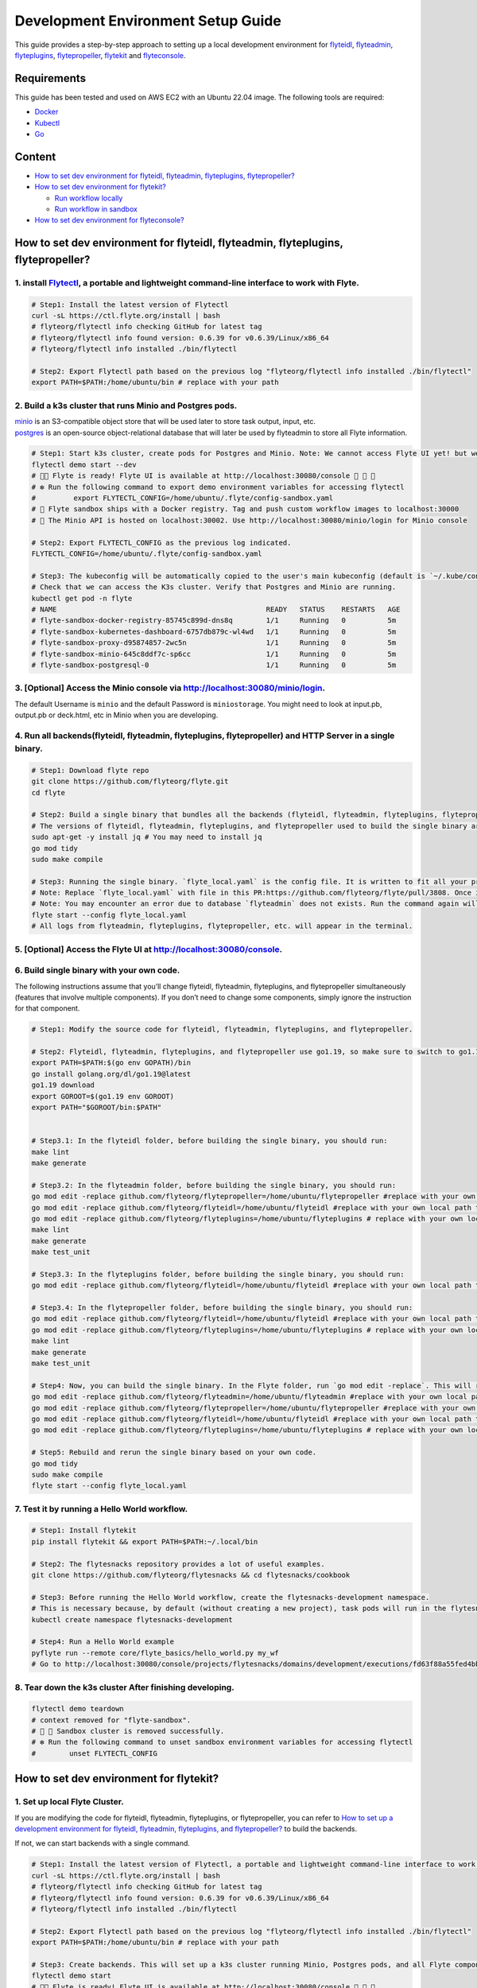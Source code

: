 Development Environment Setup Guide
===================================================================

This guide provides a step-by-step approach to setting up a local development environment for `flyteidl <https://github.com/flyteorg/flyteidl>`_, `flyteadmin <https://github.com/flyteorg/flyteadmin>`_, `flyteplugins <https://github.com/flyteorg/flyteplugins>`_, `flytepropeller <https://github.com/flyteorg/flytepropeller>`_, `flytekit <https://github.com/flyteorg/flytekit>`_ and `flyteconsole <https://github.com/flyteorg/flyteconsole>`_.

Requirements
------------

This guide has been tested and used on AWS EC2 with an Ubuntu 22.04
image. The following tools are required:

- `Docker <https://docs.docker.com/install/>`__
- `Kubectl <https://kubernetes.io/docs/tasks/tools/install-kubectl/>`__
- `Go <https://golang.org/doc/install>`__

Content
-------

-  `How to set dev environment for flyteidl, flyteadmin, flyteplugins,
   flytepropeller? <#how-to-set-dev-environment-for-flyteidl-flyteadmin-flyteplugins-flytepropeller>`__

-  `How to set dev environment for
   flytekit? <#how-to-set-dev-environment-for-flytekit>`__

   -  `Run workflow locally <#run-workflow-locally>`__
   -  `Run workflow in sandbox <#run-workflow-in-sandbox>`__

-  `How to set dev environment for
   flyteconsole? <#how-to-set-dev-environment-for-flyteconsole>`__

How to set dev environment for flyteidl, flyteadmin, flyteplugins, flytepropeller?
----------------------------------------------------------------------------------

1. install `Flytectl <https://github.com/flyteorg/flytectl>`__, a portable and lightweight command-line interface to work with Flyte.
~~~~~~~~~~~~~~~~~~~~~~~~~~~~~~~~~~~~~~~~~~~~~~~~~~~~~~~~~~~~~~~~~~~~~~~~~~~~~~~~~~~~~~~~~~~~~~~~~~~~~~~~~~~~~~~~~~~~~~~~~~~~~~~~~~~~~

.. code:: shell

   # Step1: Install the latest version of Flytectl
   curl -sL https://ctl.flyte.org/install | bash
   # flyteorg/flytectl info checking GitHub for latest tag
   # flyteorg/flytectl info found version: 0.6.39 for v0.6.39/Linux/x86_64
   # flyteorg/flytectl info installed ./bin/flytectl

   # Step2: Export Flytectl path based on the previous log "flyteorg/flytectl info installed ./bin/flytectl"
   export PATH=$PATH:/home/ubuntu/bin # replace with your path

2. Build a k3s cluster that runs Minio and Postgres pods.
~~~~~~~~~~~~~~~~~~~~~~~~~~~~~~~~~~~~~~~~~~~~~~~~~~~~~~~~~

| `minio <https://min.io/>`__ is an S3-compatible object store that will
  be used later to store task output, input, etc.
| `postgres <https://www.postgresql.org/>`__ is an open-source
  object-relational database that will later be used by flyteadmin to
  store all Flyte information.

.. code:: shell

   # Step1: Start k3s cluster, create pods for Postgres and Minio. Note: We cannot access Flyte UI yet! but we can access the Minio console now.
   flytectl demo start --dev
   # 👨‍💻 Flyte is ready! Flyte UI is available at http://localhost:30080/console 🚀 🚀 🎉 
   # ❇️ Run the following command to export demo environment variables for accessing flytectl
   #         export FLYTECTL_CONFIG=/home/ubuntu/.flyte/config-sandbox.yaml 
   # 🐋 Flyte sandbox ships with a Docker registry. Tag and push custom workflow images to localhost:30000
   # 📂 The Minio API is hosted on localhost:30002. Use http://localhost:30080/minio/login for Minio console

   # Step2: Export FLYTECTL_CONFIG as the previous log indicated.
   FLYTECTL_CONFIG=/home/ubuntu/.flyte/config-sandbox.yaml

   # Step3: The kubeconfig will be automatically copied to the user's main kubeconfig (default is `~/.kube/config`) with "flyte-sandbox" as the context name.
   # Check that we can access the K3s cluster. Verify that Postgres and Minio are running.
   kubectl get pod -n flyte
   # NAME                                                  READY   STATUS    RESTARTS   AGE
   # flyte-sandbox-docker-registry-85745c899d-dns8q        1/1     Running   0          5m
   # flyte-sandbox-kubernetes-dashboard-6757db879c-wl4wd   1/1     Running   0          5m
   # flyte-sandbox-proxy-d95874857-2wc5n                   1/1     Running   0          5m
   # flyte-sandbox-minio-645c8ddf7c-sp6cc                  1/1     Running   0          5m
   # flyte-sandbox-postgresql-0                            1/1     Running   0          5m

3. [Optional] Access the Minio console via http://localhost:30080/minio/login.
~~~~~~~~~~~~~~~~~~~~~~~~~~~~~~~~~~~~~~~~~~~~~~~~~~~~~~~~~~~~~~~~~~~~~~~~~~~~~~

The default Username is ``minio`` and the default Password is
``miniostorage``. You might need to look at input.pb, output.pb or
deck.html, etc in Minio when you are developing.

4. Run all backends(flyteidl, flyteadmin, flyteplugins, flytepropeller) and HTTP Server in a single binary.
~~~~~~~~~~~~~~~~~~~~~~~~~~~~~~~~~~~~~~~~~~~~~~~~~~~~~~~~~~~~~~~~~~~~~~~~~~~~~~~~~~~~~~~~~~~~~~~~~~~~~~~~~~

.. code:: shell

   # Step1: Download flyte repo
   git clone https://github.com/flyteorg/flyte.git
   cd flyte

   # Step2: Build a single binary that bundles all the backends (flyteidl, flyteadmin, flyteplugins, flytepropeller) and HTTP Server.
   # The versions of flyteidl, flyteadmin, flyteplugins, and flytepropeller used to build the single binary are defined in `go.mod`.
   sudo apt-get -y install jq # You may need to install jq
   go mod tidy
   sudo make compile

   # Step3: Running the single binary. `flyte_local.yaml` is the config file. It is written to fit all your previous builds. So, you don't need to change `flyte_local.yaml`.
   # Note: Replace `flyte_local.yaml` with file in this PR:https://github.com/flyteorg/flyte/pull/3808. Once it is merged, there is no need to change.
   # Note: You may encounter an error due to database `flyteadmin` does not exists. Run the command again will solve the problem.
   flyte start --config flyte_local.yaml
   # All logs from flyteadmin, flyteplugins, flytepropeller, etc. will appear in the terminal.

5. [Optional] Access the Flyte UI at http://localhost:30080/console.
~~~~~~~~~~~~~~~~~~~~~~~~~~~~~~~~~~~~~~~~~~~~~~~~~~~~~~~~~~~~~~~~~~~~

6. Build single binary with your own code.
~~~~~~~~~~~~~~~~~~~~~~~~~~~~~~~~~~~~~~~~~~

The following instructions assume that you’ll change flyteidl,
flyteadmin, flyteplugins, and flytepropeller simultaneously (features
that involve multiple components). If you don’t need to change some
components, simply ignore the instruction for that component.

.. code:: shell

   # Step1: Modify the source code for flyteidl, flyteadmin, flyteplugins, and flytepropeller.

   # Step2: Flyteidl, flyteadmin, flyteplugins, and flytepropeller use go1.19, so make sure to switch to go1.19.
   export PATH=$PATH:$(go env GOPATH)/bin
   go install golang.org/dl/go1.19@latest
   go1.19 download
   export GOROOT=$(go1.19 env GOROOT)
   export PATH="$GOROOT/bin:$PATH"


   # Step3.1: In the flyteidl folder, before building the single binary, you should run:
   make lint
   make generate

   # Step3.2: In the flyteadmin folder, before building the single binary, you should run:
   go mod edit -replace github.com/flyteorg/flytepropeller=/home/ubuntu/flytepropeller #replace with your own local path to flytepropeller
   go mod edit -replace github.com/flyteorg/flyteidl=/home/ubuntu/flyteidl #replace with your own local path to flyteidl
   go mod edit -replace github.com/flyteorg/flyteplugins=/home/ubuntu/flyteplugins # replace with your own local path to flyteplugins
   make lint
   make generate
   make test_unit

   # Step3.3: In the flyteplugins folder, before building the single binary, you should run:
   go mod edit -replace github.com/flyteorg/flyteidl=/home/ubuntu/flyteidl #replace with your own local path to flyteidl

   # Step3.4: In the flytepropeller folder, before building the single binary, you should run:
   go mod edit -replace github.com/flyteorg/flyteidl=/home/ubuntu/flyteidl #replace with your own local path to flyteidl
   go mod edit -replace github.com/flyteorg/flyteplugins=/home/ubuntu/flyteplugins # replace with your own local path to flyteplugins
   make lint
   make generate
   make test_unit

   # Step4: Now, you can build the single binary. In the Flyte folder, run `go mod edit -replace`. This will replace the code with your own.
   go mod edit -replace github.com/flyteorg/flyteadmin=/home/ubuntu/flyteadmin #replace with your own local path to flyteadmin
   go mod edit -replace github.com/flyteorg/flytepropeller=/home/ubuntu/flytepropeller #replace with your own local path to flytepropeller
   go mod edit -replace github.com/flyteorg/flyteidl=/home/ubuntu/flyteidl #replace with your own local path to flyteidl
   go mod edit -replace github.com/flyteorg/flyteplugins=/home/ubuntu/flyteplugins # replace with your own local path to flyteplugins

   # Step5: Rebuild and rerun the single binary based on your own code.
   go mod tidy
   sudo make compile
   flyte start --config flyte_local.yaml

7. Test it by running a Hello World workflow.
~~~~~~~~~~~~~~~~~~~~~~~~~~~~~~~~~~~~~~~~~~~~~

.. code:: shell

   # Step1: Install flytekit
   pip install flytekit && export PATH=$PATH:~/.local/bin

   # Step2: The flytesnacks repository provides a lot of useful examples.
   git clone https://github.com/flyteorg/flytesnacks && cd flytesnacks/cookbook

   # Step3: Before running the Hello World workflow, create the flytesnacks-development namespace. 
   # This is necessary because, by default (without creating a new project), task pods will run in the flytesnacks-development namespace.
   kubectl create namespace flytesnacks-development

   # Step4: Run a Hello World example
   pyflyte run --remote core/flyte_basics/hello_world.py my_wf
   # Go to http://localhost:30080/console/projects/flytesnacks/domains/development/executions/fd63f88a55fed4bba846 to see execution in the console.

8. Tear down the k3s cluster After finishing developing.
~~~~~~~~~~~~~~~~~~~~~~~~~~~~~~~~~~~~~~~~~~~~~~~~~~~~~~~~

.. code:: shell

   flytectl demo teardown
   # context removed for "flyte-sandbox".
   # 🧹 🧹 Sandbox cluster is removed successfully.
   # ❇️ Run the following command to unset sandbox environment variables for accessing flytectl
   #        unset FLYTECTL_CONFIG 

How to set dev environment for flytekit?
----------------------------------------

1. Set up local Flyte Cluster.
~~~~~~~~~~~~~~~~~~~~~~~~~~~~~

If you are modifying the code for flyteidl, flyteadmin, flyteplugins, or
flytepropeller, you can refer to `How to set up a development
environment for flyteidl, flyteadmin, flyteplugins, and
flytepropeller? <#how-to-set-dev-environment-for-flyteidl-flyteadmin-flyteplugins-flytepropeller>`__
to build the backends.

If not, we can start backends with a single command.

.. code:: shell

   # Step1: Install the latest version of Flytectl, a portable and lightweight command-line interface to work with Flyte.
   curl -sL https://ctl.flyte.org/install | bash
   # flyteorg/flytectl info checking GitHub for latest tag
   # flyteorg/flytectl info found version: 0.6.39 for v0.6.39/Linux/x86_64
   # flyteorg/flytectl info installed ./bin/flytectl

   # Step2: Export Flytectl path based on the previous log "flyteorg/flytectl info installed ./bin/flytectl"
   export PATH=$PATH:/home/ubuntu/bin # replace with your path

   # Step3: Create backends. This will set up a k3s cluster running Minio, Postgres pods, and all Flyte components: flyteadmin, flyteplugins, flytepropeller, etc.
   flytectl demo start
   # 👨‍💻 Flyte is ready! Flyte UI is available at http://localhost:30080/console 🚀 🚀 🎉 
   # ❇️ Run the following command to export demo environment variables for accessing flytectl
   #         export FLYTECTL_CONFIG=/home/ubuntu/.flyte/config-sandbox.yaml 
   # 🐋 Flyte sandbox ships with a Docker registry. Tag and push custom workflow images to localhost:30000
   # 📂 The Minio API is hosted on localhost:30002. Use http://localhost:30080/minio/login for Minio console

2. Run workflow locally.
~~~~~~~~~~~~~~~~~~~~~~~

.. code:: shell

   # Step1: Build a virtual environment for developing Flytekit. This will allow your local changes to take effect when the same Python interpreter runs `import flytekit`.
   git clone https://github.com/flyteorg/flytekit.git # replace with your own repo
   cd flytekit
   virtualenv ~/.virtualenvs/flytekit
   source ~/.virtualenvs/flytekit/bin/activate
   make setup
   pip install -e .
   pip install gsutil awscli
   # If you are also developing the plugins, execute the following:
   cd plugins
   pip install -e .

   # Step2: Modify the source code for flytekit, then run unit tests and lint.
   make lint
   make test

   # Step3: Run a hello world sample to test locally
   git clone https://github.com/flyteorg/flytesnacks
   cd flytesnacks/cookbook
   python3 core/flyte_basics/hello_world.py
   # Running my_wf() hello world

3. Run workflow in sandbox.
~~~~~~~~~~~~~~~~~~~~~~~~~~

| Before running a workflow in the sandbox, make sure you can run it
  locally.
| To run the workflow in the sandbox, we need to build the flytekit
  image. The following Dockerfile is the minimum setting required to run
  a task.
| You can refer to how the `officail flitekit
  image <https://github.com/flyteorg/flytekit/blob/master/Dockerfile>`__
  is built to add more components (like plugins) if needed.
| Please create the following Dockerfile in your flytekit folder.

.. code:: dockerfile

   FROM python:3.9-slim-buster
   USER root
   WORKDIR /root
   ENV PYTHONPATH /root
   RUN apt-get update && apt-get install build-essential -y
   RUN apt-get install git -y
   RUN pip install -U git+https://github.com/Yicheng-Lu-llll/flytekit.git@demo
   ENV FLYTE_INTERNAL_IMAGE "localhost:30000/flytekit:demo"

The instructions below explain how to build the image, push the image to
the Flyte Cluster, and finally submit the workflow to the Flyte Cluster.

.. code:: shell

   # Step1: Ensure you have pushed your changes to the remote repo
   # In the flytekit folder
   git add . && git commit -s -m "develop" && git push

   # Step2: Build the image
   # In the flytekit folder
   export FLYTE_INTERNAL_IMAGE="localhost:30000/flytekit:demo"
   docker build --no-cache -t  "${FLYTE_INTERNAL_IMAGE}" -f ./Dockerfile .

   # Step3: Push the image to the Flyte Cluster
   docker push ${FLYTE_INTERNAL_IMAGE}

   # Step4: Submit a hello world workflow to the Flyte Cluster
   git clone https://github.com/flyteorg/flytesnacks
   cd flytesnacks/cookbook
   # Note create the flytesnacks-development namespace if not exists: 
   # This is necessary because, by default (without creating a new project), task pods will run in the flytesnacks-development namespace.
   # kubectl create namespace flytesnacks-development
   pyflyte run --image ${FLYTE_INTERNAL_IMAGE} --remote core/flyte_basics/hello_world.py  my_wf
   # Go to http://localhost:30080/console/projects/flytesnacks/domains/development/executions/f5c17e1b5640c4336bf8 to see execution in the console.

How to set dev environment for flyteconsole?
--------------------------------------------

1. Set up local Flyte Cluster.
~~~~~~~~~~~~~~~~~~~~~~~~~~~~~
Refer to `How to Set Up a Dev Environment for Flytekit? <#how-to-set-dev-environment-for-flytekit>`__ or `How to Set Up a Development Environment for Flyteidl, Flyteadmin, Flyteplugins, and Flytepropeller? <#how-to-set-dev-environment-for-flyteidl-flyteadmin-flyteplugins-flytepropeller>`__ to start the backend.

2. Start Flyteconsole.
~~~~~~~~~~~~~~~~~~~~~~

.. code:: shell

   # Step1: Clone the repo and navigate to the Flyteconsole folder
   git clone https://github.com/flyteorg/flyteconsole.git
   cd flyteconsole


   # Step2: Install Node.js 18. Refer to https://github.com/nodesource/distributions/blob/master/README.md#using-ubuntu-2.
   curl -fsSL https://deb.nodesource.com/setup_18.x | sudo -E bash - &&\
   sudo apt-get install -y nodejs

   # Step3: Install yarn. Refer to https://classic.yarnpkg.com/lang/en/docs/install/#debian-stable.
   curl -sS https://dl.yarnpkg.com/debian/pubkey.gpg | sudo apt-key add -
   echo "deb https://dl.yarnpkg.com/debian/ stable main" | sudo tee /etc/apt/sources.list.d/yarn.list
   sudo apt update && sudo apt install yarn

   # Step4: Add environment variables
   export BASE_URL=/console
   export ADMIN_API_URL=http://localhost:30080
   export DISABLE_AUTH=1
   export ADMIN_API_USE_SSL="http"

   # Step5: Generate SSL certificate
   # Note, since we will use HTTP, SSL is not required. However, missing an SSL certificate will cause an error when starting Flyteconsole.
   make generate_ssl

   # Step6: Install node packages
   yarn install
   yarn build:types # It is fine if seeing error `Property 'at' does not exist on type 'string[]'`
   yarn run build:prod

   # Step7: Start Flyteconsole
   yarn start

3: Final Step: Install the Chrome plugin: `Moesif Origin & CORS Changer <https://chrome.google.com/webstore/detail/moesif-origin-cors-change/digfbfaphojjndkpccljibejjbppifbc>`__.
~~~~~~~~~~~~~~~~~~~~~~~~~~~~~~~~~~~~~~~~~~~~~~~~~~~~~~~~~~~~~~~~~~~~~~~~~~~~~~~~~~~~~~~~~~~~~~~~~~~~~~~~~~~~~~~~~~~~~~~~~~~~~~~~~~~~~~~~~~~~~~~~~~~~~~~~~~~~~~~~~~~~~~~~~~~~~~~~~

We need to disable
`CORS <https://developer.mozilla.org/en-US/docs/Web/HTTP/CORS>`__ to
load resources.

::

   1. Activate plugin (toggle to "on")
   2. Open 'Advanced Settings':
   3. set Access-Control-Allow-Credentials: true

4: Go to http://localhost:3000/console/.
~~~~~~~~~~~~~~~~~~~~~~~~~~~~~~~~~~~~~~~~
